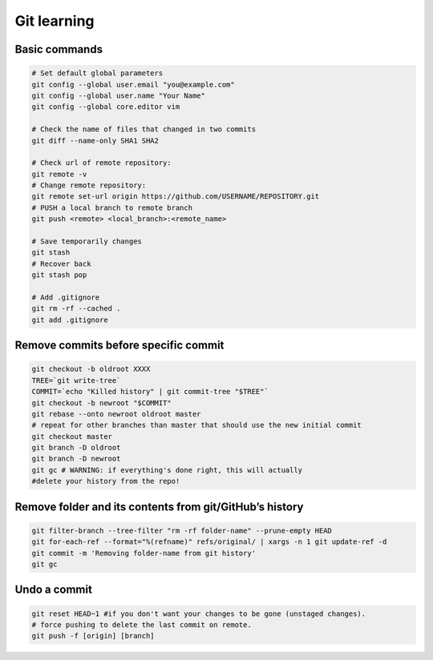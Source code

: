 Git learning
===========================================

Basic commands
--------------

.. code:: bash

     # Set default global parameters
     git config --global user.email "you@example.com"
     git config --global user.name "Your Name"
     git config --global core.editor vim
     
     # Check the name of files that changed in two commits
     git diff --name-only SHA1 SHA2
     
     # Check url of remote repository:
     git remote -v
     # Change remote repository:
     git remote set-url origin https://github.com/USERNAME/REPOSITORY.git
     # PUSH a local branch to remote branch
     git push <remote> <local_branch>:<remote_name>
     
     # Save temporarily changes
     git stash
     # Recover back
     git stash pop

     # Add .gitignore
     git rm -rf --cached .
     git add .gitignore


Remove commits before specific commit
-------------------------------------

.. code:: bash

   git checkout -b oldroot XXXX
   TREE=`git write-tree`
   COMMIT=`echo "Killed history" | git commit-tree "$TREE"`
   git checkout -b newroot "$COMMIT"
   git rebase --onto newroot oldroot master
   # repeat for other branches than master that should use the new initial commit
   git checkout master
   git branch -D oldroot
   git branch -D newroot
   git gc # WARNING: if everything's done right, this will actually 
   #delete your history from the repo!

Remove folder and its contents from git/GitHub’s history
--------------------------------------------------------------

.. code:: bash

   git filter-branch --tree-filter "rm -rf folder-name" --prune-empty HEAD
   git for-each-ref --format="%(refname)" refs/original/ | xargs -n 1 git update-ref -d
   git commit -m 'Removing folder-name from git history'
   git gc

Undo a commit
---------------

.. code:: bash

   git reset HEAD~1 #if you don't want your changes to be gone (unstaged changes). 
   # force pushing to delete the last commit on remote. 
   git push -f [origin] [branch]
